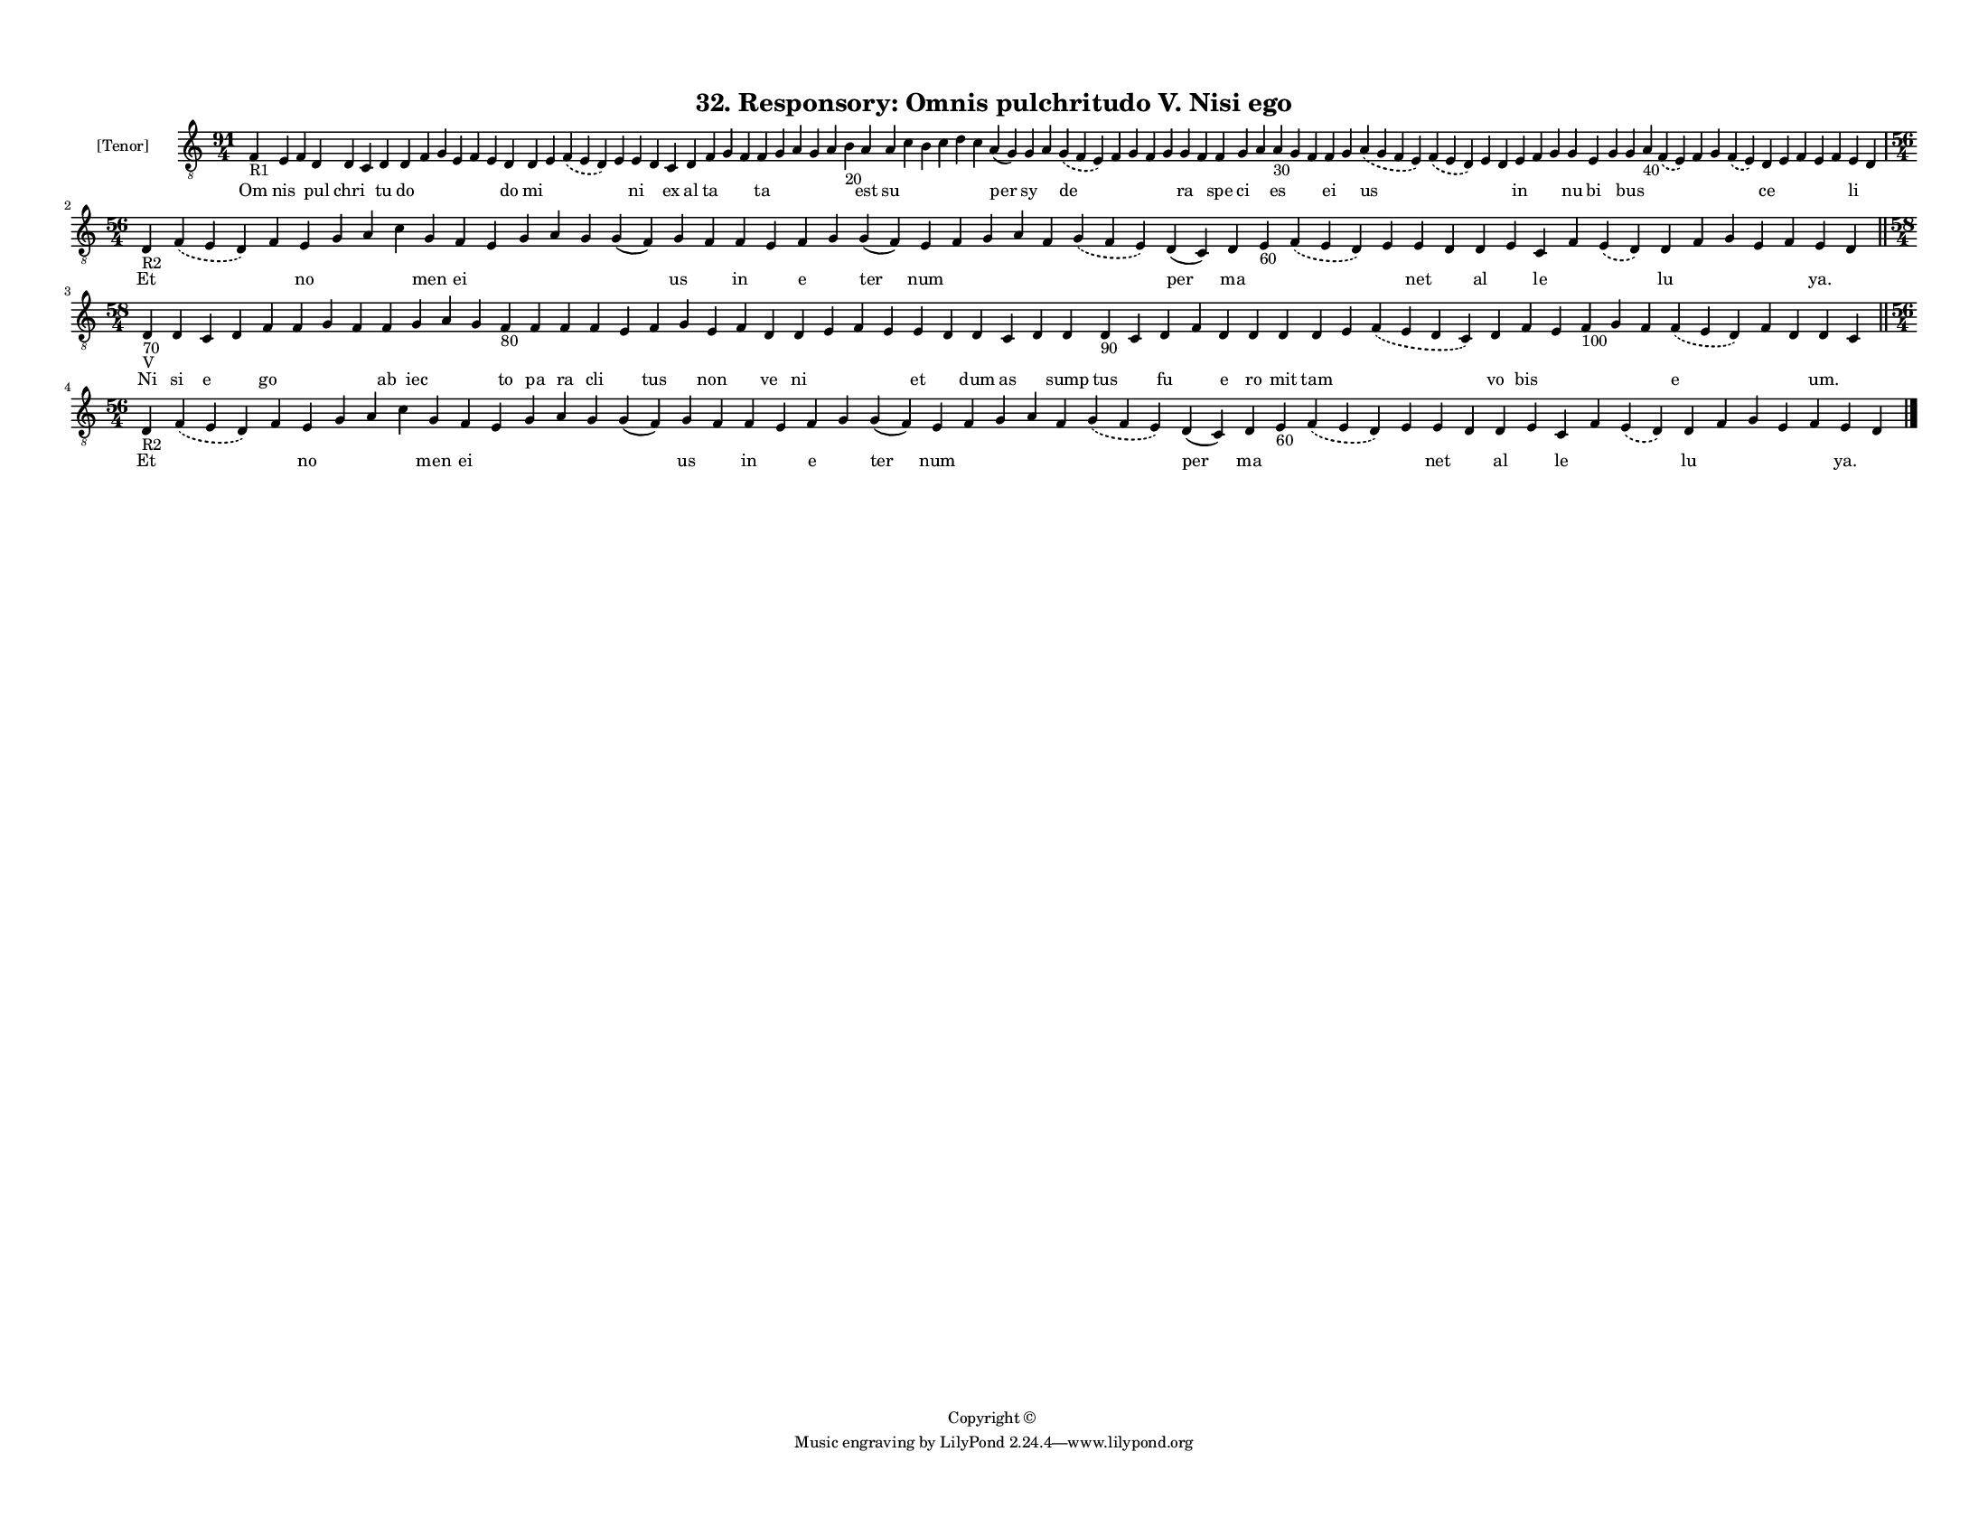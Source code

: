 
\version "2.18.2"
% automatically converted by musicxml2ly from musicxml/F3O32ps_Responsory_Omnis_pulchritudo_V_Nisi_ego.xml

\header {
    encodingsoftware = "Sibelius 6.2"
    encodingdate = "2017-03-20"
    copyright = "Copyright © "
    title = "32. Responsory: Omnis pulchritudo V. Nisi ego"
    }

#(set-global-staff-size 11.3811023622)
\paper {
    paper-width = 27.94\cm
    paper-height = 21.59\cm
    top-margin = 1.2\cm
    bottom-margin = 1.2\cm
    left-margin = 1.0\cm
    right-margin = 1.0\cm
    between-system-space = 0.93\cm
    page-top-space = 1.27\cm
    }
\layout {
    \context { \Score
        autoBeaming = ##f
        }
    }
PartPOneVoiceOne =  \relative f {
    \clef "treble_8" \key c \major \time 91/4 | % 1
    f4 -"R1" e4 f4 d4 d4 c4 d4 d4 f4 g4 e4 f4 e4 d4 d4 e4 \slurDashed f4
    ( \slurSolid e4 d4 ) e4 e4 d4 c4 d4 f4 g4 f4 f4 g4 a4 g4 a4 b4 -"20"
    a4 a4 c4 b4 c4 d4 c4 a4 ( g4 ) g4 a4 \slurDashed g4 ( \slurSolid f4
    e4 ) f4 g4 f4 g4 g4 f4 f4 g4 a4 a4 -"30" g4 f4 f4 g4 \slurDashed a4
    ( \slurSolid g4 f4 e4 ) \slurDashed f4 ( \slurSolid e4 d4 ) e4 d4 e4
    f4 g4 g4 e4 g4 g4 a4 -"40" \slurDashed f4 ( \slurSolid e4 ) f4 g4
    \slurDashed f4 ( \slurSolid e4 ) d4 e4 f4 e4 f4 e4 d4 \break | % 2
    \time 56/4  | % 2
    d4 -"R2" \slurDashed f4 ( \slurSolid e4 d4 ) f4 e4 g4 a4 c4 g4 f4 e4
    g4 a4 g4 g4 ( f4 ) g4 f4 f4 e4 f4 g4 g4 ( f4 ) e4 f4 g4 a4 f4
    \slurDashed g4 ( \slurSolid f4 e4 ) d4 ( c4 ) d4 e4 -"60"
    \slurDashed f4 ( \slurSolid e4 d4 ) e4 e4 d4 d4 e4 c4 f4 \slurDashed
    e4 ( \slurSolid d4 ) d4 f4 g4 e4 f4 e4 d4 \bar "||"
    \break | % 3
    \time 58/4  | % 3
    d4 -"70" -"V" d4 c4 d4 f4 f4 g4 f4 f4 g4 a4 g4 f4 -"80" f4 f4 f4 e4
    f4 g4 e4 f4 d4 d4 e4 f4 e4 e4 d4 d4 c4 d4 d4 d4 -"90" c4 d4 f4 d4 d4
    d4 d4 e4 \slurDashed f4 ( \slurSolid e4 d4 c4 ) d4 f4 e4 f4 -"100" g4
    f4 \slurDashed f4 ( \slurSolid e4 d4 ) f4 d4 d4 c4 \bar "||"
    \break | % 4
    \time 56/4  | % 4
    d4 -"R2" \slurDashed f4 ( \slurSolid e4 d4 ) f4 e4 g4 a4 c4 g4 f4 e4
    g4 a4 g4 g4 ( f4 ) g4 f4 f4 e4 f4 g4 g4 ( f4 ) e4 f4 g4 a4 f4
    \slurDashed g4 ( \slurSolid f4 e4 ) d4 ( c4 ) d4 e4 -"60"
    \slurDashed f4 ( \slurSolid e4 d4 ) e4 e4 d4 d4 e4 c4 f4 \slurDashed
    e4 ( \slurSolid d4 ) d4 f4 g4 e4 f4 e4 d4 \bar "|."
    }

PartPOneVoiceOneLyricsOne =  \lyricmode { Om nis \skip4 pul chri \skip4
    tu do \skip4 \skip4 \skip4 \skip4 \skip4 do mi \skip4 \skip4 \skip4
    ni \skip4 ex al ta \skip4 \skip4 ta \skip4 \skip4 \skip4 \skip4
    \skip4 est su \skip4 \skip4 \skip4 \skip4 \skip4 per sy \skip4 de
    \skip4 \skip4 \skip4 \skip4 ra \skip4 spe ci \skip4 es \skip4 \skip4
    ei \skip4 us \skip4 \skip4 \skip4 in \skip4 \skip4 nu bi \skip4 bus
    \skip4 \skip4 \skip4 \skip4 \skip4 ce \skip4 \skip4 \skip4 \skip4 li
    \skip4 Et \skip4 \skip4 no \skip4 \skip4 \skip4 men ei \skip4 \skip4
    \skip4 \skip4 \skip4 us \skip4 in \skip4 e \skip4 ter num \skip4
    \skip4 \skip4 \skip4 \skip4 per ma \skip4 \skip4 \skip4 net \skip4
    al \skip4 le \skip4 \skip4 lu \skip4 \skip4 \skip4 \skip4 "ya."
    \skip4 Ni si e \skip4 go \skip4 \skip4 \skip4 ab iec \skip4 \skip4
    to pa ra cli \skip4 tus \skip4 non \skip4 ve ni \skip4 \skip4 \skip4
    et \skip4 dum as \skip4 sump tus \skip4 fu \skip4 e ro mit tam
    \skip4 \skip4 vo bis \skip4 \skip4 \skip4 \skip4 e \skip4 \skip4
    "um." \skip4 Et \skip4 \skip4 no \skip4 \skip4 \skip4 men ei \skip4
    \skip4 \skip4 \skip4 \skip4 us \skip4 in \skip4 e \skip4 ter num
    \skip4 \skip4 \skip4 \skip4 \skip4 per ma \skip4 \skip4 \skip4 net
    \skip4 al \skip4 le \skip4 \skip4 lu \skip4 \skip4 \skip4 \skip4
    "ya." \skip4 }

% The score definition
\score {
    <<
        \new Staff <<
            \set Staff.instrumentName = "[Tenor]"
            \context Staff << 
                \context Voice = "PartPOneVoiceOne" { \PartPOneVoiceOne }
                \new Lyrics \lyricsto "PartPOneVoiceOne" \PartPOneVoiceOneLyricsOne
                >>
            >>
        
        >>
    \layout {}
    % To create MIDI output, uncomment the following line:
    %  \midi {}
    }


